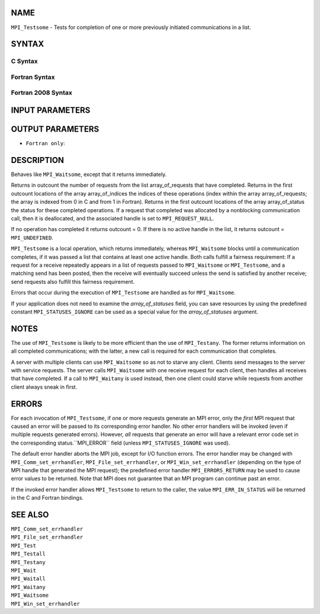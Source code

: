 NAME
----

``MPI_Testsome`` - Tests for completion of one or more previously
initiated communications in a list.

SYNTAX
------

C Syntax
~~~~~~~~

.. code-block:: c
   :linenos:

   #include <mpi.h>
   int MPI_Testsome(int incount, MPI_Request array_of_requests[],
   	int *outcount, int array_of_indices[],
   	MPI_Status array_of_statuses[])

Fortran Syntax
~~~~~~~~~~~~~~

.. code-block:: fortran
   :linenos:

   USE MPI
   ! or the older form: INCLUDE 'mpif.h'
   MPI_TESTSOME(INCOUNT, ARRAY_OF_REQUESTS, OUTCOUNT,
   		ARRAY_OF_INDICES, ARRAY_OF_STATUSES, IERROR)
   	INTEGER	INCOUNT, ARRAY_OF_REQUESTS(*)
   	INTEGER	OUTCOUNT, ARRAY_OF_INDICES(*)
   	INTEGER	ARRAY_OF_STATUSES(MPI_STATUS_SIZE,*), IERROR

Fortran 2008 Syntax
~~~~~~~~~~~~~~~~~~~

.. code-block:: fortran
   :linenos:

   USE mpi_f08
   MPI_Testsome(incount, array_of_requests, outcount, array_of_indices,
   		array_of_statuses, ierror)
   	INTEGER, INTENT(IN) :: incount
   	TYPE(MPI_Request), INTENT(INOUT) :: array_of_requests(incount)
   	INTEGER, INTENT(OUT) :: outcount, array_of_indices(*)
   	TYPE(MPI_Status) :: array_of_statuses(*)
   	INTEGER, OPTIONAL, INTENT(OUT) :: ierror

INPUT PARAMETERS
----------------



OUTPUT PARAMETERS
-----------------




* ``Fortran only``: 

DESCRIPTION
-----------

Behaves like ``MPI_Waitsome``, except that it returns immediately.

Returns in outcount the number of requests from the list
array_of_requests that have completed. Returns in the first outcount
locations of the array array_of_indices the indices of these operations
(index within the array array_of_requests; the array is indexed from 0
in C and from 1 in Fortran). Returns in the first outcount locations of
the array array_of_status the status for these completed operations. If
a request that completed was allocated by a nonblocking communication
call, then it is deallocated, and the associated handle is set to
``MPI_REQUEST_NULL``.

If no operation has completed it returns outcount = 0. If there is no
active handle in the list, it returns outcount = ``MPI_UNDEFINED``.

``MPI_Testsome`` is a local operation, which returns immediately, whereas
``MPI_Waitsome`` blocks until a communication completes, if it was passed a
list that contains at least one active handle. Both calls fulfill a
fairness requirement: If a request for a receive repeatedly appears in a
list of requests passed to ``MPI_Waitsome`` or ``MPI_Testsome``, and a matching
send has been posted, then the receive will eventually succeed unless
the send is satisfied by another receive; send requests also fulfill
this fairness requirement.

Errors that occur during the execution of ``MPI_Testsome`` are handled as
for ``MPI_Waitsome``.

If your application does not need to examine the *array_of_statuses*
field, you can save resources by using the predefined constant
``MPI_STATUSES_IGNORE`` can be used as a special value for the
*array_of_statuses* argument.

NOTES
-----

The use of ``MPI_Testsome`` is likely to be more efficient than the use of
``MPI_Testany``. The former returns information on all completed
communications; with the latter, a new call is required for each
communication that completes.

A server with multiple clients can use ``MPI_Waitsome`` so as not to starve
any client. Clients send messages to the server with service requests.
The server calls ``MPI_Waitsome`` with one receive request for each client,
then handles all receives that have completed. If a call to ``MPI_Waitany``
is used instead, then one client could starve while requests from
another client always sneak in first.

ERRORS
------

For each invocation of ``MPI_Testsome``, if one or more requests generate an
MPI error, only the *first* MPI request that caused an error will be
passed to its corresponding error handler. No other error handlers will
be invoked (even if multiple requests generated errors). However, *all*
requests that generate an error will have a relevant error code set in
the corresponding status.``MPI_ERROR`` field (unless ``MPI_STATUSES_IGNORE`` was
used).

The default error handler aborts the MPI job, except for I/O function
errors. The error handler may be changed with ``MPI_Comm_set_errhandler``,
``MPI_File_set_errhandler``, or ``MPI_Win_set_errhandler`` (depending on the
type of MPI handle that generated the MPI request); the predefined error
handler ``MPI_ERRORS_RETURN`` may be used to cause error values to be
returned. Note that MPI does not guarantee that an MPI program can
continue past an error.

If the invoked error handler allows ``MPI_Testsome`` to return to the
caller, the value ``MPI_ERR_IN_STATUS`` will be returned in the C and
Fortran bindings.

SEE ALSO
--------

| ``MPI_Comm_set_errhandler``
| ``MPI_File_set_errhandler``
| ``MPI_Test``
| ``MPI_Testall``
| ``MPI_Testany``
| ``MPI_Wait``
| ``MPI_Waitall``
| ``MPI_Waitany``
| ``MPI_Waitsome``
| ``MPI_Win_set_errhandler``
